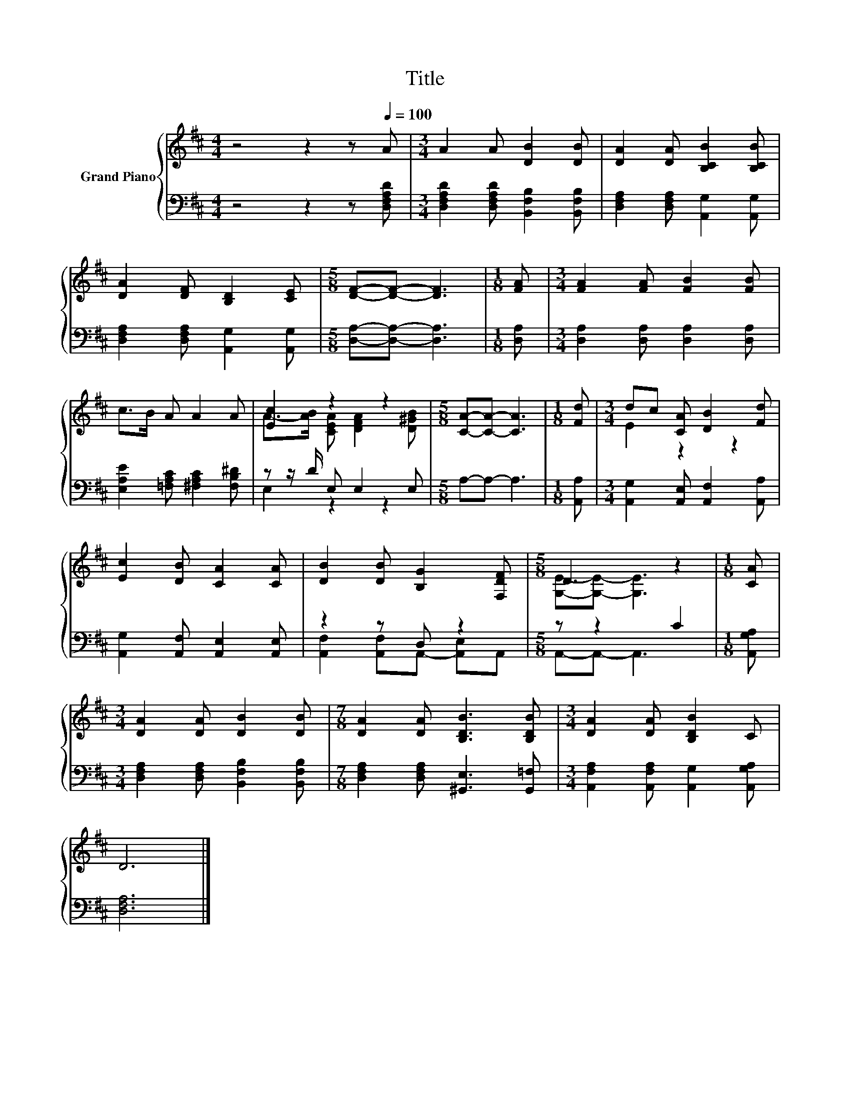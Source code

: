 X:1
T:Title
%%score { ( 1 3 ) | ( 2 4 ) }
L:1/8
M:4/4
K:D
V:1 treble nm="Grand Piano"
V:3 treble 
V:2 bass 
V:4 bass 
V:1
 z4 z2 z[Q:1/4=100] A |[M:3/4] A2 A [DB]2 [DB] | [DA]2 [DA] [B,CB]2 [B,CB] | %3
 [DA]2 [DF] [B,D]2 [CE] |[M:5/8] [DF]-[DF]- [DF]3 |[M:1/8] [FA] |[M:3/4] [FA]2 [FA] [FB]2 [FB] | %7
 c>B A A2 A | [Ec]2 z2 z2 |[M:5/8] [CA]-[CA]- [CA]3 |[M:1/8] [Fd] |[M:3/4] dc [CA] [DB]2 [Fd] | %12
 [Ec]2 [DB] [CA]2 [CA] | [DB]2 [DB] [B,G]2 [F,DF] |[M:5/8] D3 z2 |[M:1/8] [CA] | %16
[M:3/4] [DA]2 [DA] [DB]2 [DB] |[M:7/8] [DA]2 [DA] [B,DB]3 [B,DB] |[M:3/4] [DA]2 [DA] [B,DB]2 C | %19
 D6 |] %20
V:2
 z4 z2 z [D,F,A,D] |[M:3/4] [D,F,A,D]2 [D,F,A,D] [B,,F,B,]2 [B,,F,B,] | %2
 [D,F,A,]2 [D,F,A,] [A,,G,]2 [A,,G,] | [D,F,A,]2 [D,F,A,] [A,,G,]2 [A,,G,] | %4
[M:5/8] [D,A,]-[D,A,]- [D,A,]3 |[M:1/8] [D,A,] |[M:3/4] [D,A,]2 [D,A,] [D,A,]2 [D,A,] | %7
 [E,A,E]2 [=F,A,C] [^F,A,C]2 [F,B,^D] | z z/ D/ E, E,2 E, |[M:5/8] A,-A,- A,3 |[M:1/8] [A,,A,] | %11
[M:3/4] [A,,G,]2 [A,,E,] [A,,F,]2 [A,,A,] | [A,,G,]2 [A,,F,] [A,,E,]2 [A,,E,] | z2 z D, z2 | %14
[M:5/8] z z2 C2 |[M:1/8] [A,,G,A,] |[M:3/4] [D,F,A,]2 [D,F,A,] [B,,F,B,]2 [B,,F,B,] | %17
[M:7/8] [D,F,A,]2 [D,F,A,] [^G,,E,]3 [G,,=F,] |[M:3/4] [A,,F,A,]2 [A,,F,A,] [A,,G,]2 [A,,G,A,] | %19
 [D,F,A,]6 |] %20
V:3
 x8 |[M:3/4] x6 | x6 | x6 |[M:5/8] x5 |[M:1/8] x |[M:3/4] x6 | x6 | A->[AB] [CEA] [DFA]2 [D^GB] | %9
[M:5/8] x5 |[M:1/8] x |[M:3/4] E2 z2 z2 | x6 | x6 |[M:5/8] [G,E]-[G,E]- [G,E]3 |[M:1/8] x | %16
[M:3/4] x6 |[M:7/8] x7 |[M:3/4] x6 | x6 |] %20
V:4
 x8 |[M:3/4] x6 | x6 | x6 |[M:5/8] x5 |[M:1/8] x |[M:3/4] x6 | x6 | E,2 z2 z2 |[M:5/8] x5 | %10
[M:1/8] x |[M:3/4] x6 | x6 | [A,,F,]2 [A,,F,]A,,- [A,,E,]A,, |[M:5/8] A,,-A,,- A,,3 |[M:1/8] x | %16
[M:3/4] x6 |[M:7/8] x7 |[M:3/4] x6 | x6 |] %20

